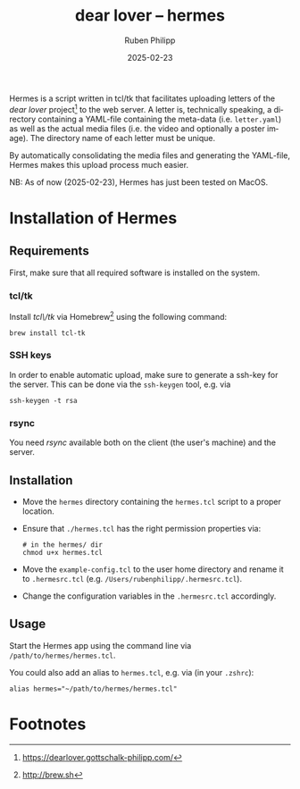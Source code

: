 # -*- eval: (flyspell-mode); eval: (ispell-change-dictionary "en") -*-
#+CATEGORY: gp
#+title: dear lover -- hermes
#+author: Ruben Philipp
#+date: 2025-02-23
#+LANGUAGE: en
#+startup: overview

Hermes is a script written in tcl/tk that facilitates uploading letters of the
/dear lover/ project[fn:1] to the web server.  A letter is, technically
speaking, a directory containing a YAML-file containing the meta-data
(i.e. ~letter.yaml~) as well as the actual media files (i.e. the video and
optionally a poster image).  The directory name of each letter must be unique.

By automatically consolidating the media files and generating the YAML-file,
Hermes makes this upload process much easier.

NB: As of now (2025-02-23), Hermes has just been tested on MacOS. 

* Installation of Hermes

** Requirements

First, make sure that all required software is installed on the system. 

*** tcl/tk

Install /tcl\/tk/ via Homebrew[fn:2] using the following command:

#+begin_src shell
brew install tcl-tk
#+end_src

*** SSH keys

In order to enable automatic upload, make sure to generate a ssh-key for the
server.  This can be done via the ~ssh-keygen~ tool, e.g. via

#+begin_src shell
ssh-keygen -t rsa
#+end_src

*** rsync

You need /rsync/ available both on the client (the user's machine) and the
server. 

** Installation

- Move the ~hermes~ directory containing the ~hermes.tcl~ script to a proper
  location.
- Ensure that ~./hermes.tcl~ has the right permission properties via:
  #+begin_src shell
# in the hermes/ dir
chmod u+x hermes.tcl
  #+end_src
- Move the ~example-config.tcl~ to the user home directory and rename it to
  ~.hermesrc.tcl~ (e.g. ~/Users/rubenphilipp/.hermesrc.tcl~).
- Change the configuration variables in the ~.hermesrc.tcl~ accordingly. 


** Usage

Start the Hermes app using the command line via ~/path/to/hermes/hermes.tcl~.

You could also add an alias to ~hermes.tcl~, e.g. via (in your ~.zshrc~):

#+begin_src shell
alias hermes="~/path/to/hermes/hermes.tcl"
#+end_src


* Footnotes
[fn:2] http://brew.sh 

[fn:1] https://dearlover.gottschalk-philipp.com/ 
